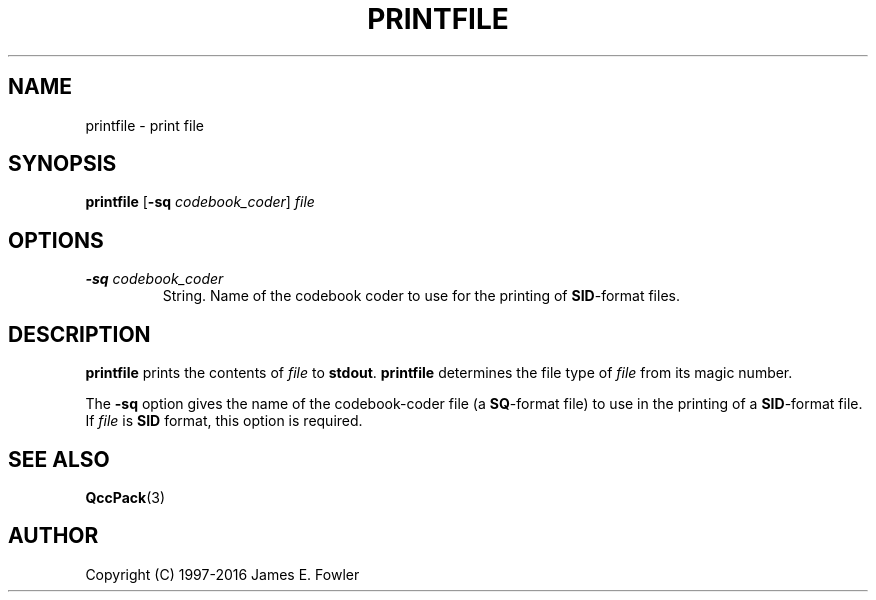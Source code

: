 .TH PRINTFILE 1 "QCCPACK" ""
.SH NAME
printfile \- print file
.SH SYNOPSIS
.B printfile
.RB "[\|" \-sq
.IR  codebook\_coder "\|]"
.I file
.SH OPTIONS
.TP
.BI \-sq " codebook\_coder"
String. Name of the codebook coder to use for the printing of
.BR SID -format
files.
.SH DESCRIPTION
.LP
.B printfile
prints the contents of 
.I file 
to 
.BR stdout .
.B printfile
determines the file type of 
.I file
from its magic number.
.LP
The
.B \-sq
option gives the name of the codebook-coder file (a 
.BR SQ -format
file)
to use in the printing of a 
.BR SID -format
file.
If
.I file
is 
.B SID
format, this option is required.
.SH "SEE ALSO"
.BR QccPack (3)


.SH AUTHOR
Copyright (C) 1997-2016  James E. Fowler
.\"  The programs herein are free software; you can redistribute them and/or
.\"  modify them under the terms of the GNU General Public License
.\"  as published by the Free Software Foundation; either version 2
.\"  of the License, or (at your option) any later version.
.\"  
.\"  These programs are distributed in the hope that they will be useful,
.\"  but WITHOUT ANY WARRANTY; without even the implied warranty of
.\"  MERCHANTABILITY or FITNESS FOR A PARTICULAR PURPOSE.  See the
.\"  GNU General Public License for more details.
.\"  
.\"  You should have received a copy of the GNU General Public License
.\"  along with these programs; if not, write to the Free Software
.\"  Foundation, Inc., 675 Mass Ave, Cambridge, MA 02139, USA.
